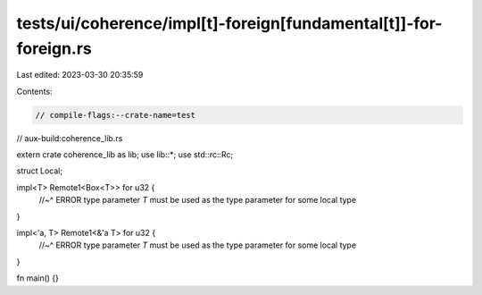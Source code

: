 tests/ui/coherence/impl[t]-foreign[fundamental[t]]-for-foreign.rs
=================================================================

Last edited: 2023-03-30 20:35:59

Contents:

.. code-block:: rs

    // compile-flags:--crate-name=test
// aux-build:coherence_lib.rs

extern crate coherence_lib as lib;
use lib::*;
use std::rc::Rc;

struct Local;

impl<T> Remote1<Box<T>> for u32 {
    //~^ ERROR type parameter `T` must be used as the type parameter for some local type
}

impl<'a, T> Remote1<&'a T> for u32 {
    //~^ ERROR type parameter `T` must be used as the type parameter for some local type
}

fn main() {}


